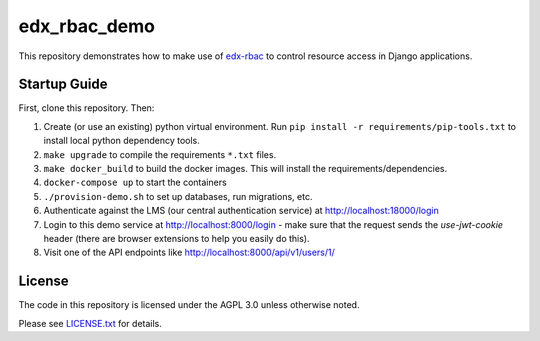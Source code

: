 edx_rbac_demo
=============================
This repository demonstrates how to make use of `edx-rbac <https://github.com/edx/edx-rbac>`_
to control resource access in Django applications.

Startup Guide
-------------

First, clone this repository.  Then:

#. Create (or use an existing) python virtual environment.  Run ``pip install -r requirements/pip-tools.txt``
   to install local python dependency tools.

#. ``make upgrade`` to compile the requirements ``*.txt`` files.

#. ``make docker_build`` to build the docker images.
   This will install the requirements/dependencies.

#. ``docker-compose up`` to start the containers

#. ``./provision-demo.sh`` to set up databases, run migrations, etc.

#. Authenticate against the LMS (our central authentication service)
   at http://localhost:18000/login

#. Login to this demo service at http://localhost:8000/login - make sure that the request sends
   the `use-jwt-cookie` header (there are browser extensions to help you easily do this).

#. Visit one of the API endpoints like http://localhost:8000/api/v1/users/1/


License
-------

The code in this repository is licensed under the AGPL 3.0 unless
otherwise noted.

Please see `LICENSE.txt <LICENSE.txt>`_ for details.
